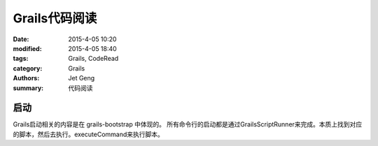 Grails代码阅读
============================

:date: 2015-4-05 10:20
:modified: 2015-4-05 18:40
:tags: Grails, CodeRead
:category: Grails
:authors: Jet Geng
:summary: 代码阅读


启动
----

Grails启动相关的内容是在 grails-bootstrap 中体现的。
所有命令行的启动都是通过GrailsScriptRunner来完成。本质上找到对应的脚本，然后去执行。executeCommand来执行脚本。





